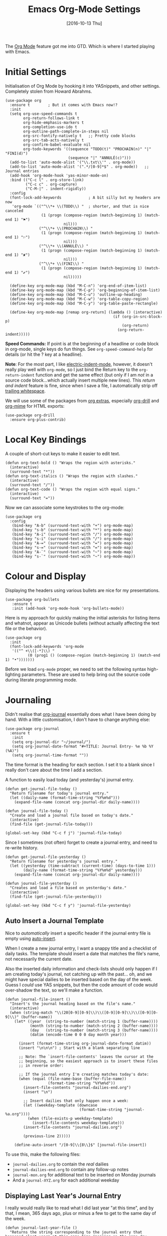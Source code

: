 #+TITLE:  Emacs Org-Mode Settings
#+AUTHOR: Andrés Gasson
#+EMAIL:  agasson@red-elvis.net
#+DATE:   [2016-10-13 Thu]
#+TAGS:   emacs

The [[http://orgmode.org][Org Mode]] feature got me into GTD. Which is where I started playing
with Emacs.

* Initial Settings

  Initialisation of Org Mode by hooking it into YASnippets, and other
  settings. Completely stolen from Howard Abrahms.

  #+BEGIN_SRC elisp
    (use-package org
      :ensure t        ; But it comes with Emacs now!?
      :init
      (setq org-use-speed-commands t
            org-return-follows-link t
            org-hide-emphasis-markers t
            org-completion-use-ido t
            org-outline-path-complete-in-steps nil
            org-src-fontify-natively t   ;; Pretty code blocks
            org-src-tab-acts-natively t
            org-confirm-babel-evaluate nil
            org-todo-keywords '((sequence "TODO(t)" "PROCHAIN(n)" "|" "FINI(d)")
                                (sequence "|" "ANNULÉ(c)")))
      (add-to-list 'auto-mode-alist '("\\.txt\\'" . org-mode))
      (add-to-list 'auto-mode-alist '(".*/[0-9]*$" . org-mode))   ;; Journal entries
      (add-hook 'org-mode-hook 'yas-minor-mode-on)
      :bind (("C-c l" . org-store-link)
             ("C-c c" . org-capture)
             ("C-M-|" . indent-rigidly))
      :config
      (font-lock-add-keywords            ; A bit silly but my headers are now
       'org-mode `(("^\\*+ \\(TODO\\) "  ; shorter, and that is nice canceled
                    (1 (progn (compose-region (match-beginning 1) (match-end 1) "⚑")
                              nil)))
                   ("^\\*+ \\(PROCHAIN\\) "
                    (1 (progn (compose-region (match-beginning 1) (match-end 1) "⚐")
                              nil)))
                   ("^\\*+ \\(ANNULÉ\\) "
                    (1 (progn (compose-region (match-beginning 1) (match-end 1) "✘")
                              nil)))
                   ("^\\*+ \\(FINI\\) "
                    (1 (progn (compose-region (match-beginning 1) (match-end 1) "✔")
                              nil)))))

      (define-key org-mode-map (kbd "M-C-n") 'org-end-of-item-list)
      (define-key org-mode-map (kbd "M-C-p") 'org-beginning-of-item-list)
      (define-key org-mode-map (kbd "M-C-u") 'outline-up-heading)
      (define-key org-mode-map (kbd "M-C-w") 'org-table-copy-region)
      (define-key org-mode-map (kbd "M-C-y") 'org-table-paste-rectangle)

      (define-key org-mode-map [remap org-return] (lambda () (interactive)
                                                    (if (org-in-src-block-p)
                                                        (org-return)
                                                      (org-return-indent)))))
  #+END_SRC

  *Speed Commands:* If point is at the beginning of a headline or
  code block in org-mode, single keys do fun things. See
  =org-speed-command-help= for details (or hit the ? key at a
  headline).

  *Note*: For the most part, I like [[https://www.gnu.org/software/emacs/manual/html_node/emacs/Indent-Convenience.html][electric-indent-mode]], however, it
  doesn't really play well with =org-mode=, so I just bind the Return
  key to the ~org-return-indent~ function and get the same effect (but
  only if I am /not/ in a source code block...which actually insert
  multiple new lines).  This /return and indent/ feature is fine, since
  when I save a file, I automatically strip off [[file:emacs.org::*Strip%20Whitespace%20on%20Save][trailing whitespace]].

  We will use some of the packages from [[http://orgmode.org/worg/org-contrib/][org extras]], especially
  [[http://orgmode.org/worg/org-contrib/org-drill.html][org-drill]] and [[http://orgmode.org/worg/org-contrib/org-mime.html][org-mime]] for HTML exports:

  #+BEGIN_SRC elisp
    (use-package org-drill
      :ensure org-plus-contrib)
  #+END_SRC

* Local Key Bindings

  A couple of short-cut keys to make it easier to edit text.

  #+BEGIN_SRC elisp
    (defun org-text-bold () "Wraps the region with asterisks."
      (interactive)
      (surround-text "*"))
    (defun org-text-italics () "Wraps the region with slashes."
      (interactive)
      (surround-text "/"))
    (defun org-text-code () "Wraps the region with equal signs."
      (interactive)
      (surround-text "="))
  #+END_SRC

  Now we can associate some keystrokes to the org-mode:

  #+BEGIN_SRC elisp
    (use-package org
      :config
       (bind-key "A-b" (surround-text-with "+") org-mode-map)
       (bind-key "s-b" (surround-text-with "*") org-mode-map)
       (bind-key "A-i" (surround-text-with "/") org-mode-map)
       (bind-key "s-i" (surround-text-with "/") org-mode-map)
       (bind-key "A-=" (surround-text-with "=") org-mode-map)
       (bind-key "s-=" (surround-text-with "=") org-mode-map)
       (bind-key "A-`" (surround-text-with "~") org-mode-map)
       (bind-key "s-`" (surround-text-with "~") org-mode-map))
  #+END_SRC

* Colour and Display

  Displaying the headers using various bullets are nice for my presentations.

  #+BEGIN_SRC elisp
    (use-package org-bullets
       :ensure t
       :init (add-hook 'org-mode-hook 'org-bullets-mode))
  #+END_SRC

  Here is my approach for quickly making the initial asterisks for
  listing items and whatnot, appear as Unicode bullets (without
  actually affecting the text file or the behavior).

  #+BEGIN_SRC elisp
     (use-package org
       :init
       (font-lock-add-keywords 'org-mode
        '(("^ +\\([-*]\\) "
               (0 (prog1 () (compose-region (match-beginning 1) (match-end 1) "•")))))))
  #+END_SRC

  Before we load =org-mode= proper, we need to set the following
  syntax high-lighting parameters. These are used to help bring out
  the source code during literate programming mode.

* Journaling

  Didn't realise that [[http://www.emacswiki.org/emacs/OrgJournal][org-journal]] essentially does what I have been
  doing by hand. With a little customisation, I don't have to change
  anything else:

  #+BEGIN_SRC elisp
    (use-package org-journal
      :ensure t
       :init
       (setq org-journal-dir "~/journal/")
       (setq org-journal-date-format "#+TITLE: Journal Entry- %e %b %Y (%A)")
       (setq org-journal-time-format ""))
  #+END_SRC

  The time format is the heading for each section. I set it to a
  blank since I really don't care about the time I add a section.

  A function to easily load today (and yesterday's) journal entry.

  #+BEGIN_SRC elisp
    (defun get-journal-file-today ()
      "Return filename for today's journal entry."
      (let ((daily-name (format-time-string "%Y%m%d")))
        (expand-file-name (concat org-journal-dir daily-name))))

    (defun journal-file-today ()
      "Create and load a journal file based on today's date."
      (interactive)
      (find-file (get-journal-file-today)))

    (global-set-key (kbd "C-c f j") 'journal-file-today)
  #+END_SRC

  Since I sometimes (not often) forget to create a journal entry,
  and need to re-write history.

  #+BEGIN_SRC elisp
    (defun get-journal-file-yesterday ()
      "Return filename for yesterday's journal entry."
      (let ((yesterday (time-subtract (current-time) (days-to-time 1)))
            (daily-name (format-time-string "%Y%m%d" yesterday)))
        (expand-file-name (concat org-journal-dir daily-name))))

    (defun journal-file-yesterday ()
      "Creates and load a file based on yesterday's date."
      (interactive)
      (find-file (get-journal-file-yesterday)))

    (global-set-key (kbd "C-c f y") 'journal-file-yesterday)
  #+END_SRC

** Auto Insert a Journal Template

  Nice to /automatically/ insert a specific header if the journal entry
  file is empty using [[https://www.gnu.org/software/emacs/manual/html_node/autotype/Autoinserting.html][auto-insert]].

  When I create a new journal entry, I want a snappy title and a
  checklist of daily tasks.  The template should insert a date that
  matches the file's name, not necessarily the current date.

  Also the inserted daily information and check-lists should only
  happen if I am creating today's journal, not catching up with the
  past... oh, and we might have special dailies to be inserted based
  on the day of the week. Guess I /could/ use YAS snippets, but then the
  code amount of code would over-shadow the text, so we'll make a
  function.

  #+BEGIN_SRC elisp
    (defun journal-file-insert ()
      "Insert's the journal heading based on the file's name."
      (interactive)
      (when (string-match "\\(20[0-9][0-9]\\)\\([0-9][0-9]\\)\\([0-9][0-9]\\)" (buffer-name))
        (let* ((year  (string-to-number (match-string 1 (buffer-name))))
               (month (string-to-number (match-string 2 (buffer-name))))
               (day   (string-to-number (match-string 3 (buffer-name))))
               (datim (encode-time 0 0 0 day month year)))

          (insert (format-time-string org-journal-date-format datim))
          (insert "\n\n\n") ; Start with a blank separating line

          ;; Note: The `insert-file-contents' leaves the cursor at the
          ;; beginning, so the easiest approach is to insert these files
          ;; in reverse order:

          ;; If the journal entry I'm creating matches today's date:
          (when (equal (file-name-base (buffer-file-name))
                       (format-time-string "%Y%m%d"))
            (insert-file-contents "journal-dailies-end.org")
            (insert "\n")

            ;; Insert dailies that only happen once a week:
            (let ((weekday-template (downcase
                                     (format-time-string "journal-%a.org"))))
              (when (file-exists-p weekday-template)
                (insert-file-contents weekday-template)))
            (insert-file-contents "journal-dailies.org")

            (previous-line 2)))))

        (define-auto-insert "/[0-9]\\{8\\}$" [journal-file-insert])
  #+END_SRC

  To use this, make the following files:
  - =journal-dailies.org= to contain the /real/ dailies
  - =journal-dailies-end.org= to contain any follow-up notes
  - =journal-mon.org= for additional text to be inserted on Monday journals
  - And a =journal-XYZ.org= for each additional weekday

** Displaying Last Year's Journal Entry

  I really would really like to read what I did last year "at this
  time", and by that, I mean, 365 days ago, plus or minus a few to get
  to the same day of the week.

  #+BEGIN_SRC elisp
    (defun journal-last-year-file ()
      "Returns the string corresponding to the journal entry that
    happened 'last year' at this same time (meaning on the same day
    of the week)."
    (let* ((last-year-seconds (- (float-time) (* 365 24 60 60)))
           (last-year (seconds-to-time last-year-seconds))
           (last-year-dow (nth 6 (decode-time last-year)))
           (this-year-dow (nth 6 (decode-time)))
           (difference (if (> this-year-dow last-year-dow)
                           (- this-year-dow last-year-dow)
                         (- last-year-dow this-year-dow)))
           (target-date-seconds (+ last-year-seconds (* difference 24 60 60)))
           (target-date (seconds-to-time target-date-seconds)))
      (format-time-string "%Y%m%d" target-date)))

    (defun journal-last-year ()
      "Loads last year's journal entry, which is not necessary the
    same day of the month, but will be the same day of the week."
      (interactive)
      (let ((journal-file (concat org-journal-dir (journal-last-year-file))))
        (find-file journal-file)))

      (global-set-key (kbd "C-c f L") 'journal-last-year)
  #+END_SRC

** Taking Meeting Notes

   I've notice that while I really like taking notes in a meeting, I
   don't always like the multiple windows I have opened, so I created
   this function that I can easily call to eliminate distractions
   during a meeting.

   #+BEGIN_SRC elisp
     (defun meeting-notes ()
       "Call this after creating an org-mode heading for where the notes for the meeting
     should be. After calling this function, call 'meeting-done' to reset the environment."
       (interactive)
       (outline-mark-subtree)                              ;; Select org-mode section
       (narrow-to-region (region-beginning) (region-end))  ;; Only show that region
       (deactivate-mark)
       (delete-other-windows)                              ;; Get rid of other windows
       (text-scale-set 2)                                  ;; Text is now readable by others
       (fringe-mode 0)
       (message "When finished taking your notes, run meeting-done."))
   #+END_SRC

   Of course, I need an 'undo' feature when the meeting is over...

   #+BEGIN_SRC elisp
     (defun meeting-done ()
       "Attempt to 'undo' the effects of taking meeting notes."
       (interactive)
       (widen)                                       ;; Opposite of narrow-to-region
       (text-scale-set 0)                            ;; Reset the font size increase
       (fringe-mode 1)
       (winner-undo))                                ;; Put the windows back in place
   #+END_SRC

* Specify the Org Directories

  I keep all my =org-mode= files in a few directories, and I would
  like them automatically searched when I generate agendas.

  #+BEGIN_SRC elisp
    (setq org-agenda-files '("~/Dropbox/GTD/inbox.org"
                             "~/Dropbox/GTD/atea.org"
                             "~/Dropbox/atea"))
  #+END_SRC

* Auto Note Capturing

  Let's say you were in the middle of something, but would like to
  /take a quick note/, but without affecting the file you are
  working on. This is called a "capture", and is bound to the
  following key:

  General notes are stored in [[file:~/personal/@SUMMARY.org][@SUMMARY.org]], and tasks synced with my
  Google Task list are stored in [[file:~/personal/tasks.org][tasks.org]]:

  #+BEGIN_SRC elisp
     (defvar org-default-notes-file "~/Dropbox/@SUMMARY.org")
     (defvar org-default-tasks-file "~/Dropbox/GTD/inbox.org")
  #+END_SRC

  This will bring up a list of /note capturing templates/. I actually
  override this in my [[file:emacs-local.org::*Org%20Configuration][system-specific "local" configuration]] file.

  #+BEGIN_SRC elisp
    (defun ha/first-header ()
        (goto-char (point-min))
        (search-forward-regexp "^\* ")
        (beginning-of-line 1)
        (point))

    (setq org-capture-templates
          '(("n" "Thought or Note"  entry
             (file org-default-notes-file)
             "* %?\n\n  %i\n\n  See: %a" :empty-lines 1)
            ("j" "Journal Note"     entry
             (file (get-journal-file-today))
             "* %?\n\n  %i\n\n  From: %a" :empty-lines 1)
            ("t" "Task Entry"        entry
             (file+function org-default-tasks-file ha/load-org-tasks)
             "* %?\n\n  %i\n\n  From: %a" :empty-lines 1)
            ("w" "Website Announcement" entry
             (file+function "~/website/index.org" ha/first-header)
             "* %?
      :PROPERTIES:
      :PUBDATE: %t
      :END:
      ,#+HTML: <div class=\"date\">%<%e %b %Y></div>

      %i

      [[%F][Read more...]" :empty-lines 1)))
  #+END_SRC

  After you have selected the template, you type in your note and hit
  =C-c C-c= to store it in the file listed above.

  Just remember, at some point to hit =C-c C-w= to /refile/ that note
  in the appropriate place.

* Org and Google Tasks

  Using [[https://bitbucket.org/edgimar/michel-orgmode][org-michel]] for syncing a single Org file with my Google Tasks.

  #+BEGIN_SRC sh
  pip install google-api-python-client python-gflags python-dateutil httplib2
  pip install urllib3 apiclient discovery
  pip install --upgrade oauth2client
  hg clone https://bitbucket.org/edgimar/michel-orgmode
  #+END_SRC

  The problem is the =--sync= doesn't work. So, whenever I read the
  file, I pull it down first. On save, I push it:

  #+BEGIN_SRC elisp
    (defun ha/load-org-tasks ()
       (interactive)
       (shell-command (format "/usr/local/bin/michel-orgmode --pull --orgfile %s" org-default-tasks-file))
       (find-file org-default-tasks-file)
       (ha/first-header)
       (add-hook 'after-save-hook 'ha/save-org-tasks t t))

    (defun ha/save-org-tasks ()
       (save-buffer)
       (shell-command (format "/usr/local/bin/michel-orgmode --push --orgfile %s" org-default-tasks-file)))
  #+END_SRC

** Export Settings

   Seems some change now requires a direct load of HTML:

   To make the =org-mode= export defaults closer to my liking
   (without having to put specific #+PROPERTY commands), I get rid of
   the postamble, and then configure the default fonts.

   #+BEGIN_SRC elisp
     (use-package ox-html
       :init
       (setq org-html-postamble nil)
       (setq org-export-with-section-numbers nil)
       (setq org-export-with-toc nil)
       (setq org-html-head-extra "
          <link href='http://fonts.googleapis.com/css?family=Source+Sans+Pro:400,700,400italic,700italic&subset=latin,latin-ext' rel='stylesheet' type='text/css'>
          <link href='http://fonts.googleapis.com/css?family=Source+Code+Pro:400,700' rel='stylesheet' type='text/css'>
          <style type='text/css'>
             body {
                font-family: 'Source Sans Pro', sans-serif;
             }
             pre, code {
                font-family: 'Source Code Pro', monospace;
             }
          </style>"))
   #+END_SRC

* Presentations

  I alternated between the browser-based presentation tool, [[https://github.com/hakimel/reveal.js/][reveal.js]]
  and staying in Emacs with [[https://github.com/takaxp/org-tree-slide][org-tree-slide]].

** Reveal

   Generate presentations from my org-mode files using
   [[https://github.com/yjwen/org-reveal][org-reveal]]. Just download and make the results available to the
   HTML output:

   #+BEGIN_SRC elisp
     (use-package ox-reveal
        :init
        (setq org-reveal-root (concat "file://" (getenv "HOME") "/Public/js/reveal.js"))
        (setq org-reveal-postamble "Andrés Gasson"))
   #+END_SRC

** Tree Slide

   A quick way to display an org-mode file is using [[https://github.com/takaxp/org-tree-slide][org-tree-slide]].

   * org-tree-slide-move-next-tree (C->)
   * org-tree-slide-move-previous-tree (C-<)
   * org-tree-slide-content (C-x s c)

   #+BEGIN_SRC elisp
     (use-package org-tree-slide
        :ensure t
        :init
        (setq org-tree-slide-skip-outline-level 4)
        (org-tree-slide-simple-profile))
   #+END_SRC

* Literate Programming

  The trick to literate programming is in the [[http://orgmode.org/worg/org-contrib/babel/intro.html][Babel project]], which
  allows org-mode to not only interpret source code blocks, but
  evaluate them and tangle them out to a file.

  #+BEGIN_SRC elisp
    (use-package org
      :config
      (add-to-list 'org-src-lang-modes '("dot" . "graphviz-dot"))

      (org-babel-do-load-languages 'org-babel-load-languages
                                   '((sh         . t)
                                     (js         . t)
                                     (emacs-lisp . t)
                                     (perl       . t)
                                     (scala      . t)
                                     (clojure    . t)
                                     (python     . t)
                                     (ruby       . t)
                                     (dot        . t)
                                     (css        . t)
                                     (plantuml   . t))))
  #+END_SRC

  This setting also addresses the issue to associate the =dot= language
  with the =graphviz-dot= mode.

  It seems to automatically recognize the language used in a source
  block, but if not, call =org-babel-lob-ingest= to add all the
  languages from the code blocks in a particular file into the list
  that Babel supports.  Keystroke: =C-c C-v i=.

  According to [[http://endlessparentheses.com/emacs-narrow-or-widen-dwim.html][the narrow-widen article]], we can have =C-x C-s= get
  out of editing org-mode source code blocks:

  #+BEGIN_SRC elisp
    (eval-after-load 'org-src
      '(define-key org-src-mode-map
         (kbd "C-x C-s") #'org-edit-src-exit))
  #+END_SRC

** Just Evaluate It

   I'm normally fine with having my code automatically evaluated.

   #+BEGIN_SRC elisp
     (setq org-confirm-babel-evaluate nil)
   #+END_SRC

** Font Colouring in Code Blocks

   Once upon a time, fontifying individual code blocks made it
   impossible to edit the block without =org-edit-special=. Now that
   the syntax rendering is faster, I keep it on.

   #+BEGIN_SRC elisp
     (setq org-src-fontify-natively t)
     (setq org-src-tab-acts-natively t)
   #+END_SRC

* Technical Artifacts

  Need to provide the =init-org-mode= so that I can require this
  package.

  #+BEGIN_SRC elisp
    (provide 'init-org-mode)
  #+END_SRC

  Before you can build this on a new system, make sure that you put
  the cursor over any of these properties, and hit: =C-c C-c=

#+DESCRIPTION: A literate programming version of my Emacs Initialisation of Org-Mode
#+PROPERTY:    results silent
#+PROPERTY:    header-args:sh  :tangle no
#+PROPERTY:    tangle ~/.emacs.d/elisp/init-org-mode.el
#+PROPERTY:    eval no-export
#+PROPERTY:    comments org
#+OPTIONS:     num:nil toc:nil todo:nil tasks:nil tags:nil
#+OPTIONS:     skip:nil author:nil email:nil creator:nil timestamp:nil
#+INFOJS_OPT:  view:nil toc:nil ltoc:t mouse:underline buttons:0 path:http://orgmode.org/org-info.js
